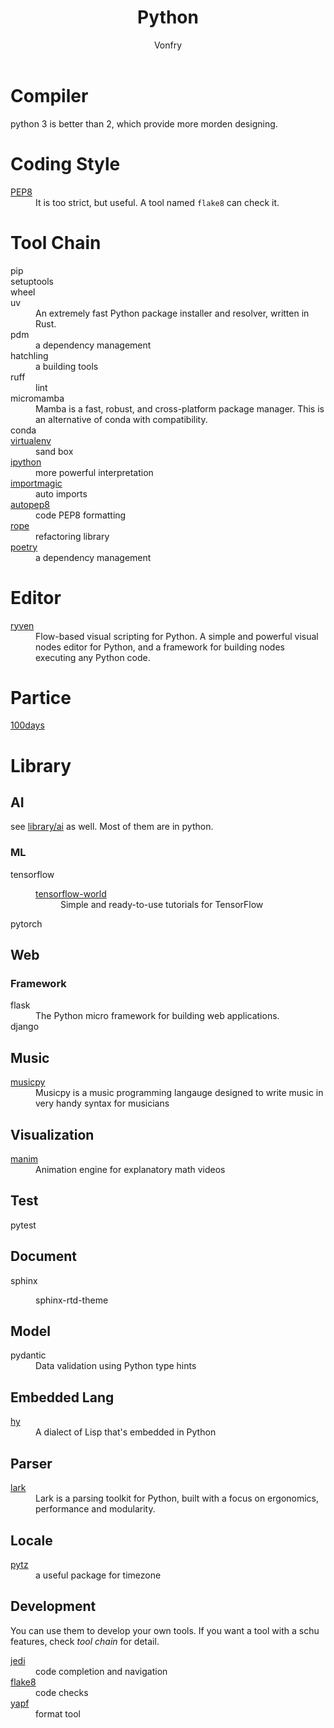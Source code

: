 #+TITLE: Python
#+AUTHOR: Vonfry

* Compiler
  python 3 is better than 2, which provide more morden designing.

* Coding Style
  - [[https://www.python.org/dev/peps/pep-0008/][PEP8]] :: It is too strict, but useful. A tool named ~flake8~ can check it.

* Tool Chain
  - pip ::
  - setuptools ::
  - wheel ::
  - uv :: An extremely fast Python package installer and resolver, written in
    Rust.
  - pdm :: a dependency management
  - hatchling :: a building tools
  - ruff :: lint
  - micromamba :: Mamba is a fast, robust, and cross-platform package manager.
    This is an alternative of conda with compatibility.
  - conda ::
  - [[http://virtualenv.pypa.io/en/stable/][virtualenv]] :: sand box
  - [[https://ipython.org/][ipython]] :: more powerful interpretation
  - [[https://github.com/alecthomas/importmagic][importmagic]] :: auto imports
  - [[https://github.com/hhatto/autopep8][autopep8]] :: code PEP8 formatting
  - [[https://github.com/python-rope/rope][rope]] :: refactoring library
  - [[https://github.com/python-poetry/poetry][poetry]] :: a dependency management

* Editor
  - [[https://ryven.org/][ryven]] :: Flow-based visual scripting for Python. A simple and powerful
    visual nodes editor for Python, and a framework for building nodes executing
    any Python code.
* Partice
 - [[https://github.com/coells/100days][100days]] ::

* Library

** AI
   see [[file:../library.org::*Artificial Intelligence][library/ai]] as well. Most of them are in python.
*** ML
    - tensorflow ::
      - [[https://github.com/astorfi/TensorFlow-World][tensorflow-world]] :: Simple and ready-to-use tutorials for TensorFlow
    - pytorch ::
** Web
*** Framework
    - flask :: The Python micro framework for building web applications.
    - django ::

** Music
   - [[https://github.com/Rainbow-Dreamer/musicpy][musicpy]] :: Musicpy is a music programming langauge designed to write music
     in very handy syntax for musicians

** Visualization
   - [[https://github.com/3b1b/manim][manim]] :: Animation engine for explanatory math videos
** Test
   - pytest ::
** Document
   - sphinx ::
       - sphinx-rtd-theme ::
** Model
   - pydantic :: Data validation using Python type hints
** Embedded Lang
   - [[https://github.com/hylang/hy][hy]] :: A dialect of Lisp that's embedded in Python
** Parser
   - [[https://github.com/lark-parser/lark][lark]] :: Lark is a parsing toolkit for Python, built with a focus on
     ergonomics, performance and modularity.
** Locale
  - [[http://pytz.sourceforge.net/][pytz]] :: a useful package for timezone
** Development
   You can use them to develop your own tools. If you want a tool with a schu
   features, check [[*Tool Chain][tool chain]] for detail.

  - [[https://github.com/davidhalter/jedi][jedi]] :: code completion and navigation
  - [[http://flake8.pycqa.org/en/latest/][flake8]] :: code checks
  - [[https://github.com/google/yapf][yapf]] :: format tool
